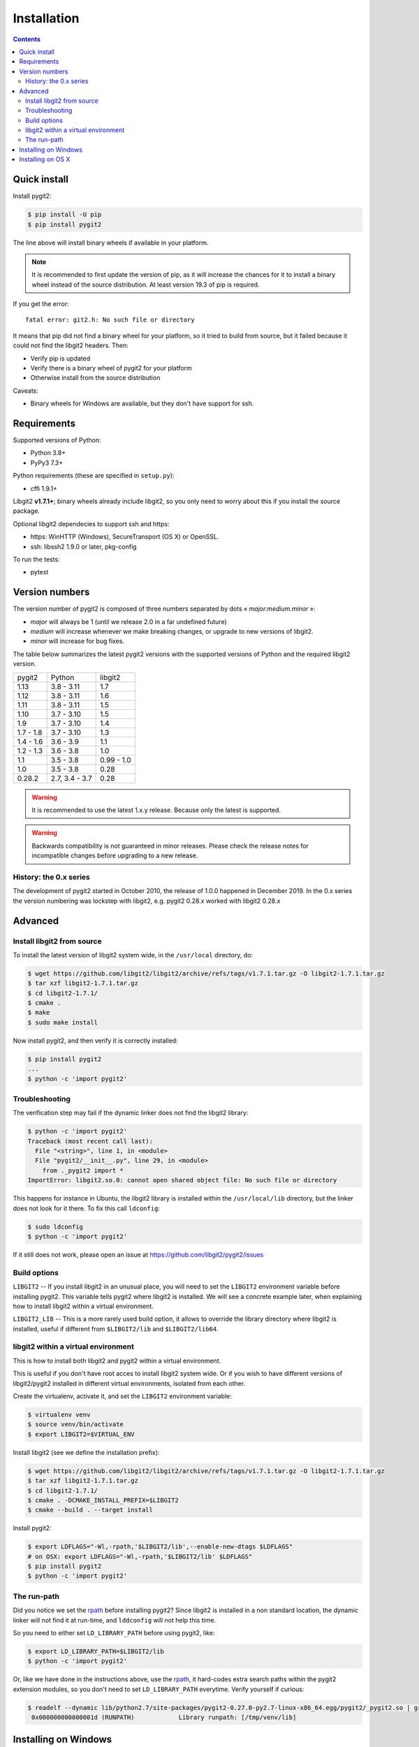 **********************************************************************
Installation
**********************************************************************

.. |lq| unicode:: U+00AB
.. |rq| unicode:: U+00BB


.. contents:: Contents
   :local:


Quick install
=============

Install pygit2:

.. code-block:: sh

   $ pip install -U pip
   $ pip install pygit2

The line above will install binary wheels if available in your platform.

.. note::

   It is recommended to first update the version of pip, as it will increase
   the chances for it to install a binary wheel instead of the source
   distribution. At least version 19.3 of pip is required.

If you get the error::

    fatal error: git2.h: No such file or directory

It means that pip did not find a binary wheel for your platform, so it tried to
build from source, but it failed because it could not find the libgit2 headers.
Then:

- Verify pip is updated
- Verify there is a binary wheel of pygit2 for your platform
- Otherwise install from the source distribution

Caveats:

- Binary wheels for Windows are available, but they don't have support for ssh.


Requirements
============

Supported versions of Python:

- Python 3.8+
- PyPy3 7.3+

Python requirements (these are specified in ``setup.py``):

- cffi 1.9.1+

Libgit2 **v1.7.1+**; binary wheels already include libgit2, so you only need to
worry about this if you install the source package.

Optional libgit2 dependecies to support ssh and https:

- https: WinHTTP (Windows), SecureTransport (OS X) or OpenSSL.
- ssh: libssh2 1.9.0 or later, pkg-config

To run the tests:

- pytest

Version numbers
===============

The version number of pygit2 is composed of three numbers separated by dots
|lq| *major.medium.minor* |rq|:

- *major* will always be 1 (until we release 2.0 in a far undefined future)
- *medium* will increase whenever we make breaking changes, or upgrade to new
  versions of libgit2.
- *minor* will increase for bug fixes.

The table below summarizes the latest pygit2 versions with the supported versions
of Python and the required libgit2 version.

+-----------+----------------+------------+
| pygit2    | Python         | libgit2    |
+-----------+----------------+------------+
| 1.13      | 3.8 - 3.11     | 1.7        |
+-----------+----------------+------------+
| 1.12      | 3.8 - 3.11     | 1.6        |
+-----------+----------------+------------+
| 1.11      | 3.8 - 3.11     | 1.5        |
+-----------+----------------+------------+
| 1.10      | 3.7 - 3.10     | 1.5        |
+-----------+----------------+------------+
| 1.9       | 3.7 - 3.10     | 1.4        |
+-----------+----------------+------------+
| 1.7 - 1.8 | 3.7 - 3.10     | 1.3        |
+-----------+----------------+------------+
| 1.4 - 1.6 | 3.6 - 3.9      | 1.1        |
+-----------+----------------+------------+
| 1.2 - 1.3 | 3.6 - 3.8      | 1.0        |
+-----------+----------------+------------+
| 1.1       | 3.5 - 3.8      | 0.99 - 1.0 |
+-----------+----------------+------------+
| 1.0       | 3.5 - 3.8      | 0.28       |
+-----------+----------------+------------+
| 0.28.2    | 2.7, 3.4 - 3.7 | 0.28       |
+-----------+----------------+------------+

.. warning::

   It is recommended to use the latest 1.x.y release. Because only the latest
   is supported.

.. warning::

   Backwards compatibility is not guaranteed in minor releases. Please check
   the release notes for incompatible changes before upgrading to a new
   release.

History: the 0.x series
-----------------------

The development of pygit2 started in October 2010, the release of 1.0.0
happened in December 2019. In the 0.x series the version numbering was
lockstep with libgit2, e.g. pygit2 0.28.x worked with libgit2 0.28.x


Advanced
===========================

Install libgit2 from source
---------------------------

To install the latest version of libgit2 system wide, in the ``/usr/local``
directory, do:

.. code-block:: sh

   $ wget https://github.com/libgit2/libgit2/archive/refs/tags/v1.7.1.tar.gz -O libgit2-1.7.1.tar.gz
   $ tar xzf libgit2-1.7.1.tar.gz
   $ cd libgit2-1.7.1/
   $ cmake .
   $ make
   $ sudo make install

.. seealso::

   For detailed instructions on building libgit2 check
   https://libgit2.github.com/docs/guides/build-and-link/

Now install pygit2, and then verify it is correctly installed:

.. code-block:: sh

   $ pip install pygit2
   ...
   $ python -c 'import pygit2'


Troubleshooting
---------------------------

The verification step may fail if the dynamic linker does not find the libgit2
library:

.. code-block:: sh

   $ python -c 'import pygit2'
   Traceback (most recent call last):
     File "<string>", line 1, in <module>
     File "pygit2/__init__.py", line 29, in <module>
       from ._pygit2 import *
   ImportError: libgit2.so.0: cannot open shared object file: No such file or directory

This happens for instance in Ubuntu, the libgit2 library is installed within
the ``/usr/local/lib`` directory, but the linker does not look for it there. To
fix this call ``ldconfig``:

.. code-block:: sh

   $ sudo ldconfig
   $ python -c 'import pygit2'

If it still does not work, please open an issue at
https://github.com/libgit2/pygit2/issues


Build options
---------------------------

``LIBGIT2`` -- If you install libgit2 in an unusual place, you will need to set
the ``LIBGIT2`` environment variable before installing pygit2.  This variable
tells pygit2 where libgit2 is installed.  We will see a concrete example later,
when explaining how to install libgit2 within a virtual environment.

``LIBGIT2_LIB`` -- This is a more rarely used build option, it allows to
override the library directory where libgit2 is installed, useful if different
from ``$LIBGIT2/lib`` and ``$LIBGIT2/lib64``.


libgit2 within a virtual environment
------------------------------------

This is how to install both libgit2 and pygit2 within a virtual environment.

This is useful if you don't have root acces to install libgit2 system wide.
Or if you wish to have different versions of libgit2/pygit2 installed in
different virtual environments, isolated from each other.

Create the virtualenv, activate it, and set the ``LIBGIT2`` environment
variable:

.. code-block:: sh

   $ virtualenv venv
   $ source venv/bin/activate
   $ export LIBGIT2=$VIRTUAL_ENV

Install libgit2 (see we define the installation prefix):

.. code-block:: sh

   $ wget https://github.com/libgit2/libgit2/archive/refs/tags/v1.7.1.tar.gz -O libgit2-1.7.1.tar.gz
   $ tar xzf libgit2-1.7.1.tar.gz
   $ cd libgit2-1.7.1/
   $ cmake . -DCMAKE_INSTALL_PREFIX=$LIBGIT2
   $ cmake --build . --target install

Install pygit2:

.. code-block:: sh

   $ export LDFLAGS="-Wl,-rpath,'$LIBGIT2/lib',--enable-new-dtags $LDFLAGS"
   # on OSX: export LDFLAGS="-Wl,-rpath,'$LIBGIT2/lib' $LDFLAGS"
   $ pip install pygit2
   $ python -c 'import pygit2'


The run-path
------------------------------------------

Did you notice we set the `rpath <http://en.wikipedia.org/wiki/Rpath>`_ before
installing pygit2?  Since libgit2 is installed in a non standard location, the
dynamic linker will not find it at run-time, and ``lddconfig`` will not help
this time.

So you need to either set ``LD_LIBRARY_PATH`` before using pygit2, like:

.. code-block:: sh

   $ export LD_LIBRARY_PATH=$LIBGIT2/lib
   $ python -c 'import pygit2'

Or, like we have done in the instructions above, use the `rpath
<http://en.wikipedia.org/wiki/Rpath>`_, it hard-codes extra search paths within
the pygit2 extension modules, so you don't need to set ``LD_LIBRARY_PATH``
everytime. Verify yourself if curious:

.. code-block:: sh

   $ readelf --dynamic lib/python2.7/site-packages/pygit2-0.27.0-py2.7-linux-x86_64.egg/pygit2/_pygit2.so | grep PATH
    0x000000000000001d (RUNPATH)            Library runpath: [/tmp/venv/lib]


Installing on Windows
===================================

`pygit2` for Windows is packaged into wheels and can be easily installed with
`pip`:

.. code-block:: console

   pip install pygit2

For development it is also possible to build `pygit2` with `libgit2` from
sources. `libgit2` location is specified by the ``LIBGIT2`` environment
variable.  The following recipe shows you how to do it from a bash shell:

.. code-block:: sh

   $ export LIBGIT2=C:/Dev/libgit2
   $ git clone --depth=1 -b v1.7.1 https://github.com/libgit2/libgit2.git
   $ cd libgit2
   $ cmake . -DCMAKE_INSTALL_PREFIX=$LIBGIT2 -G "Visual Studio 14 Win64"
   $ cmake --build . --config release --target install
   $ ctest -v

At this point, you're ready to execute the generic `pygit2` installation steps
described at the start of this page.


Installing on OS X
===================================

There are not binary wheels available for OS X, so you will need to install the
source package.

.. note::

   You will need the `XCode <https://developer.apple.com/xcode/>`_ Developer
   Tools from Apple. This free download from the Mac App Store will provide the
   clang compiler needed for the installation of pygit2.

   This section was tested on OS X 10.9 Mavericks and OS X 10.10 Yosemite with
   Python 3.3 in a virtual environment.

The easiest way is to first install libgit2 with the `Homebrew <http://brew.sh>`_
package manager and then use pip3 for pygit2. The following example assumes that
XCode and Hombrew are already installed.

.. code-block:: sh

   $ brew update
   $ brew install libgit2
   $ pip3 install pygit2

To build from a non-Homebrew libgit2 follow the guide in `libgit2 within a virtual environment`_.
